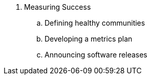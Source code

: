 . Measuring Success
.. Defining healthy communities
.. Developing a metrics plan
.. Announcing software releases

